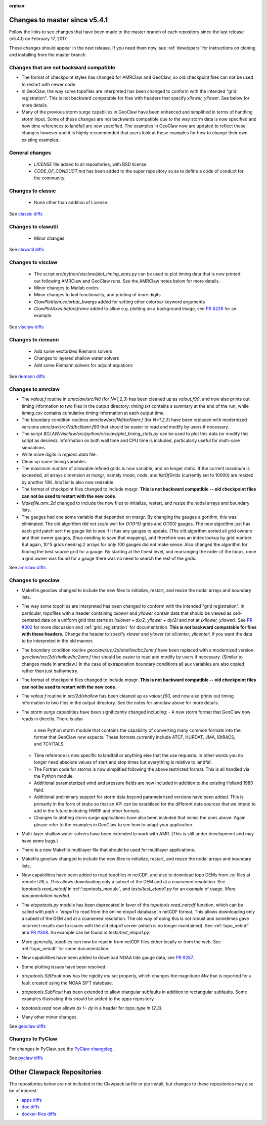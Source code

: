 :orphan:

.. _changes_to_master:

===============================
Changes to master since v5.4.1
===============================


Follow the links to see changes that have been made to the master branch of
each repository since the last release (v5.4.1) on February 17, 2017.

These changes should appear in the next release.  If you need them now,
see :ref:`developers` for instructions on cloning and installing from the
master branch. 

Changes that are not backward compatible
----------------------------------------

- The format of checkpoint styles has changed for AMRClaw and GeoClaw, so old
  checkpoint files can not be used to restart with newer code.

- In GeoClaw, the way some topofiles are interpreted has been changed to conform with 
  the intended "grid registration".
  This is not backward compatable for files with headers that specify
  `xllower, yllower`.  See below for more details.

- Many of the previous storm surge capabilies in GeoClaw have been enhanced and
  simplified in terms of handling storm input.  Some of these changes are not
  backwards compatible due to the way storm data is now specified and how
  time references to landfall are now specified.  The examples in GeoClaw now
  are updated to reflect these changes however and it is highly recommended
  that users look at these examples for how to change their own existing
  examples.


General changes
---------------

 - `LICENSE` file added to all repositories, with BSD license
 - `CODE_OF_CONDUCT.md` has been added to the super repository so as to
   define a code of conduct for the community.

Changes to classic
------------------

 - None other than addition of License.

See `classic diffs
<https://github.com/clawpack/classic/compare/v5.4.1...master>`_

Changes to clawutil
-------------------

 - Minor changes

See `clawutil diffs
<https://github.com/clawpack/clawutil/compare/v5.4.1...master>`_

Changes to visclaw
------------------

 - The script `src/python/visclaw/plot_timing_stats.py` 
   can be used to plot timing data that is now printed out following
   AMRClaw and GeoClaw runs.  See the AMRClaw notes below for more details.
 - Minor changes to Matlab codes 
 - Minor changes to kml functionality, and printing of more digits
 - `ClawPlotItem.colorbar_kwargs` added for setting other colorbar keyword
   arguments
 - `ClawPlotAxes.beforeframe` added to allow e.g. plotting on a background
   image, see `PR #226 <https://github.com/clawpack/visclaw/pull/226>`_ for an
   example.
 
See `visclaw diffs
<https://github.com/clawpack/visclaw/compare/v5.4.1...master>`_

Changes to riemann
------------------

 - Add some vectorized Riemann solvers
 - Changes to layered shallow water solvers
 - Add some Riemann solvers for adjoint equations

See `riemann diffs
<https://github.com/clawpack/riemann/compare/v5.4.1...master>`_

Changes to amrclaw
------------------

- The `valout.f` routine in `amrclaw/src/Nd` (for `N=1,2,3`)
  has been cleaned up as `valout.f90`, and now also prints out timing
  information to two files in the output directory: `timing.txt` contains a
  summary at the end of the run, while `timing.csv` contains cumulative timing
  information at each output time.  

- The boundary condition routines `amrclaw/src/Nd/bcNamr.f`  (for `N=1,2,3`)
  have been replaced with modernized versions `amrclaw/src/Nd/bcNamr.f90` 
  that should be easier to read and modify by users if necessary.
  
- The script `$CLAW/visclaw/src/python/visclaw/plot_timing_stats.py` 
  can be used to plot this data (or modify this script as desired).
  Information on both wall time and CPU time is
  included, particularly useful for multi-core simulations.

- Write more digits in `regions.data` file.

- Clean up some timing variables.

- The maximum number of allowable refined grids is now
  variable, and no longer static. If the current maximum
  is exceeded, all arrays dimension at `maxgr`, namely
  `rnode`, `node`, and `listOfGrids` (currently set
  to 10000) are resized by another 10K.
  `bndList` is also now resizable.

- The format of checkpoint files changed to include `maxgr`.
  **This is not backward compatible -- old checkpoint files can not be used
  to restart with the new code.**

- `Makefile.amr_2d` changed to include the new files to initialize,
  restart, and resize the nodal arrays and boundary lists.

- The gauges had one some variable that depended
  on `maxgr`. By changing the gauges algorithm, this was
  eliminated. The old algorithm did not scale well for
  `O(10^5)` grids and `O(100)` gauges. The new algorithm just
  has each grid patch sort the gauge list to see if it has any
  gauges to update. (The old algorithm sorted all grid owners and
  their owner gauges, (thus needing to save that mapping), and
  therefore was  an index lookup by grid number. But again, 10^5
  grids needing 2 arrays for only 100 gauges did not make sense.
  Also changed the algorithm for finding the best source grid for a
  gauge. By starting at the finest level, and rearranging the order
  of the loops, once a grid owner was found for a gauge there was no
  need to search the rest of the grids.

See `amrclaw diffs
<https://github.com/clawpack/amrclaw/compare/v5.4.1...master>`_

Changes to geoclaw
------------------
- Makefile.geoclaw changed to include the new files to initialize,
  restart, and resize the nodal arrays and boundary lists.

- The way some topofiles are interpreted has been changed to conform with 
  the intended "grid registration".  In particular, topofiles with a header 
  containing `xllower` and `yllower` contain data that should be viewed as
  cell-centered data on a uniform grid that starts at 
  `(xllower + dx/2, yllower + dy/2)` and not at `(xllower, yllower)`.
  See `PR #303 <https://github.com/clawpack/geoclaw/pull/303>`_ for more 
  discussion and :ref:`grid_registration` for documentation.
  **This is not backward compatable for files with these headers.**
  Change the header to specify `xlower` and `ylower` (or `xllcenter,
  yllcenter`) if you want the data to be interpreted in the old manner.
  
- The boundary condition routine `geoclaw/src/2d/shallow/bc2amr.f` 
  have been replaced with a modernized version `geoclaw/src/2d/shallow/bc2amr.f`
  that should be easier to read and modify by users if necessary.
  (Similar to changes made in amrclaw.)  In the case of extrapolation boundary
  conditions all aux variables are also copied rather than just bathymetry.
    
- The format of checkpoint files changed to include `maxgr`.
  **This is not backward compatible -- old checkpoint files can not be used
  to restart with the new code.**

- The `valout.f` routine in `src/2d/shallow`
  has been cleaned up as `valout.f90`, and now also prints out timing
  information to two files in the output directory.  See the notes
  for amrclaw above for more details.

- The storm surge capabilties have been significantly changed including:
  - A new storm format that GeoClaw now reads in directly.  There is also
    a new Python storm module that contains the capability of converting
    many common formats into the format that GeoClaw now expects.  These
    formats currently include ATCF, HURDAT, JMA, IBtRACS, and TCVITALS.
  - Time reference is now specific to landfall or anything else that the 
    use requests.  In other words you no longer need absolute values of
    start and stop times but everything is relative to landfall.
  - The Fortran code for storms is now simplified following the above
    restricted format.  This is all handled via the Python module.
  - Additional parameterized wind and pressure fields are now included
    in addition to the existing Holland 1980 field.
  - Additional preliminary support for storm data beyond parameterized
    versions have been added.  This is primarily in the form of stubs 
    so that an API can be establised for the different data sources that
    we intend to add in the future including HWRF and other formats.
  - Changes to plotting storm surge applications have also been included
    that mimic the ones above.  Again please refer to the examples in 
    GeoClaw to see how to adapt your application.
  
- Multi-layer shallow water solvers have been extended to work with AMR.
  (This is still under development and may have some bugs.)

- There is a new Makefile.multilayer file that should be used for 
  multilayer applications.

- Makefile.geoclaw changed to include the new files to initialize,
  restart, and resize the nodal arrays and boundary lists.

- New capabilities have been added to read topofiles in netCDF, and also to
  download topo DEMs from `.nc` files at remote URLs.  This allows downloading
  only a subset of the DEM and at a coarsened resolution.
  See `topotools.read_netcdf` in :ref:`topotools_module`,
  and `tests/test_etopo1.py` for an example of usage.
  *More documentation needed.*

- The `etopotools.py` module has been deprecated in favor of the 
  `topotools.read_netcdf` function, which can be called with 
  `path = 'etopo1` to read from the online etopo1 database in netCDF format.
  This allows downloading only a subset of the DEM and at a coarsened resolution.
  The old way of doing this is not robust and sometimes gave incorrect results
  due to issues with the old etopo1 server (which is no longer maintained).
  See :ref:`topo_netcdf` and 
  `PR #308 <https://github.com/clawpack/geoclaw/pull/308>`_.
  An example can be found in `tests/test_etopo1.py`.

- More generally, topofiles can now be read in from netCDF files either
  locally or from the web.  See :ref:`topo_netcdf` for some documentation.

- New capabilities have been added to download NOAA tide gauge data, see
  `PR #287 <https://github.com/clawpack/geoclaw/pull/287>`_.

- Some plotting issues have been resolved.

- `dtopotools.SiftFault` now has the rigidity `mu` set properly, which
  changes the magnitude `Mw` that is reported for a fault created using
  the NOAA SIFT database.

- `dtopotools.SubFault` has been extended to allow triangular subfaults
  in addition to rectangular subfaults.  Some examples illustrating this
  should be added to the `apps` repository.

- `topotools.read` now allows `dx != dy` in a header for `topo_type in [2,3]`.

- Many other minor changes.

See `geoclaw diffs
<https://github.com/clawpack/geoclaw/compare/v5.4.1...master>`_


Changes to PyClaw
------------------


For changes in PyClaw, see the `PyClaw changelog
<https://github.com/clawpack/pyclaw/blob/master/CHANGES.md>`_.

See `pyclaw diffs
<https://github.com/clawpack/pyclaw/compare/v5.4.1...master>`_

===========================
Other Clawpack Repositories
===========================

The repositories below are not included in the Clawpack tarfile or pip
install, but changes to these repositories may also be of interest.

- `apps diffs
  <https://github.com/clawpack/apps/compare/v5.4.1...master>`_

- `doc diffs
  <https://github.com/clawpack/doc/compare/v5.4.1...master>`_

- `docker-files diffs
  <https://github.com/clawpack/docker-files/compare/v5.4.1...master>`_

